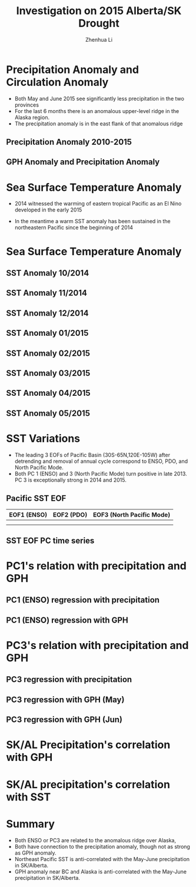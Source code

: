 #+Title: Investigation on 2015 Alberta/SK Drought 
#+Author: Zhenhua Li
#+Email: zhenhua.li@usask.ca

#+OPTIONS: reveal_center:t reveal_progress:t reveal_history:nil reveal_control:t
#+OPTIONS: reveal_mathjax:t reveal_rolling_links:t reveal_keyboard:t reveal_overview:t num:nil
#+OPTIONS: reveal_width:1200 reveal_height:800
#+OPTIONS: reveal_single_file:t
#+OPTIONS: toc:1
#+REVEAL_MARGIN: 0.1
#+REVEAL_MIN_SCALE: 0.5
#+REVEAL_MAX_SCALE: 2.5
#+REVEAL_TRANS: cube
#+REVEAL_THEME: serif
#+REVEAL_HLEVEL: 2
#+REVEAL_HEAD_PREAMBLE: <meta name="description" content="Org-Reveal Introduction.">
#+REVEAL_POSTAMBLE: <p> Created by yjwen. </p>
#+REVEAL_PLUGINS: (highlight markdown notes)
#+REVEAL_EXTRA_CSS: ./local.css

* Precipitation Anomaly and Circulation Anomaly

  - Both May and June 2015 see significantly less precipitation in the
    two provinces
  - For the last 6 months there is an anomalous upper-level ridge in
    the Alaska region.
  - The precipitation anomaly is in the east flank of that anomalous
    ridge
** Precipitation Anomaly 2010-2015

   [[file:./images/iprca_-110--100E_52-65N_n_10p_2010-2015.png]]

** GPH Anomaly and Precipitation Anomaly

  [[file:./images/hgta_preca.png]]
* Sea Surface Temperature Anomaly
  - 2014 witnessed the warming of eastern tropical Pacific as an El
    Nino developed in the early 2015

 - In the meantime a warm SST anomaly has been sustained in the
   northeastern Pacific since the beginning of 2014
 
* Sea Surface Temperature Anomaly

** SST Anomaly 10/2014
  [[file:./images/ersstv4_1981_2010_anom_01930.jpeg]]
  
** SST Anomaly 11/2014
  [[file:./images/ersstv4_1981_2010_anom_01931.jpeg]]
  
** SST Anomaly 12/2014
  [[file:./images/ersstv4_1981_2010_anom_01932.jpeg]]
  
** SST Anomaly 01/2015
  [[file:./images/ersstv4_1981_2010_anom_01933.jpeg]]
** SST Anomaly 02/2015
  [[file:./images/ersstv4_1981_2010_anom_01934.jpeg]]
** SST Anomaly 03/2015
  [[file:./images/ersstv4_1981_2010_anom_01935.jpeg]]
** SST Anomaly 04/2015
  [[file:./images/ersstv4_1981_2010_anom_01936.jpeg]]
** SST Anomaly 05/2015
  [[file:./images/ersstv4_1981_2010_anom_01937.jpeg]]




* SST Variations
  - The leading 3 EOFs of Pacific Basin (30S-65N,120E-105W) after
    detrending and removal of annual cycle correspond to ENSO, PDO,
    and North Pacific Mode.
  - Both PC 1 (ENSO) and 3 (North Pacific Mode) turn positive in
    late 2013. PC 3 is exceptionally strong in 2014 and 2015.
      
** Pacific SST EOF 
#+CAPTION: SST EOFs
#+ATTR_LATEX: :float multicolumn

| EOF1 (ENSO)                                  | EOF2 (PDO)                                   | EOF3 (North Pacific Mode)                    |
|----------------------------------------------+----------------------------------------------+----------------------------------------------|
| [[file:./images/geof20150810_2050_3434_1_1.png]] | [[file:./images/geof20150810_2050_3434_2_1.png]] | [[file:./images/geof20150810_2050_3434_3_1.png]] |
|                                              |                                              |                                              |
|----------------------------------------------+----------------------------------------------+----------------------------------------------|



** SST EOF PC time series
#   :PROPERTIES:
#   :reveal_background: #1c1e20
#   :END:      
   [[file:./images/pcs_eofs_Pacifc_sst1.png]]


* PC1's relation with precipitation and GPH

** PC1 (ENSO) regression with precipitation 
#+ATTR_HTML: :width 50% :height 50%
  [[./images/pc1_preci_lag0.png]] 

** PC1 (ENSO) regression with GPH
#+ATTR_HTML: :width 50% :height 50%
  [[file:./images/pc1_hgt_reg_jun.png]]

* PC3's relation with precipitation and GPH

** PC3 regression with precipitation
#+ATTR_HTML: :width 50% :height 50%
  [[file:./images/PC3_prec_reg_jun.png]]
** PC3 regression with GPH (May)
#+ATTR_HTML: :width 50% :height 50%
 [[file:./images/pc3_hgt_reg_may.png]]
** PC3 regression with GPH (Jun)
#+ATTR_HTML: :width 50% :height 50%
 [[file:./images/pc3_hgt_reg_jun.png]] 

* SK/AL Precipitation's correlation with GPH
#+ATTR_HTML: :width 50% :height 50%
 [[file:./images/hgt_skrain_corr.png]]

* SK/AL precipitation's correlation with SST
#+ATTR_HTML: :width 50% :height 50%
 [[file:./images/corr_rainsk_sst_may.png]] 

* Summary
 - Both ENSO or PC3 are related to the anomalous ridge over Alaska,
 - Both have connection to the precipitation anomaly, though not as
   strong as GPH anomaly.
 - Northeast Pacific SST is anti-correlated with the May-June precipitation in
   SK/Alberta.
 - GPH anomaly near BC and Alaska is anti-correlated with the May-June
   precipitation in SK/Alberta.
 



